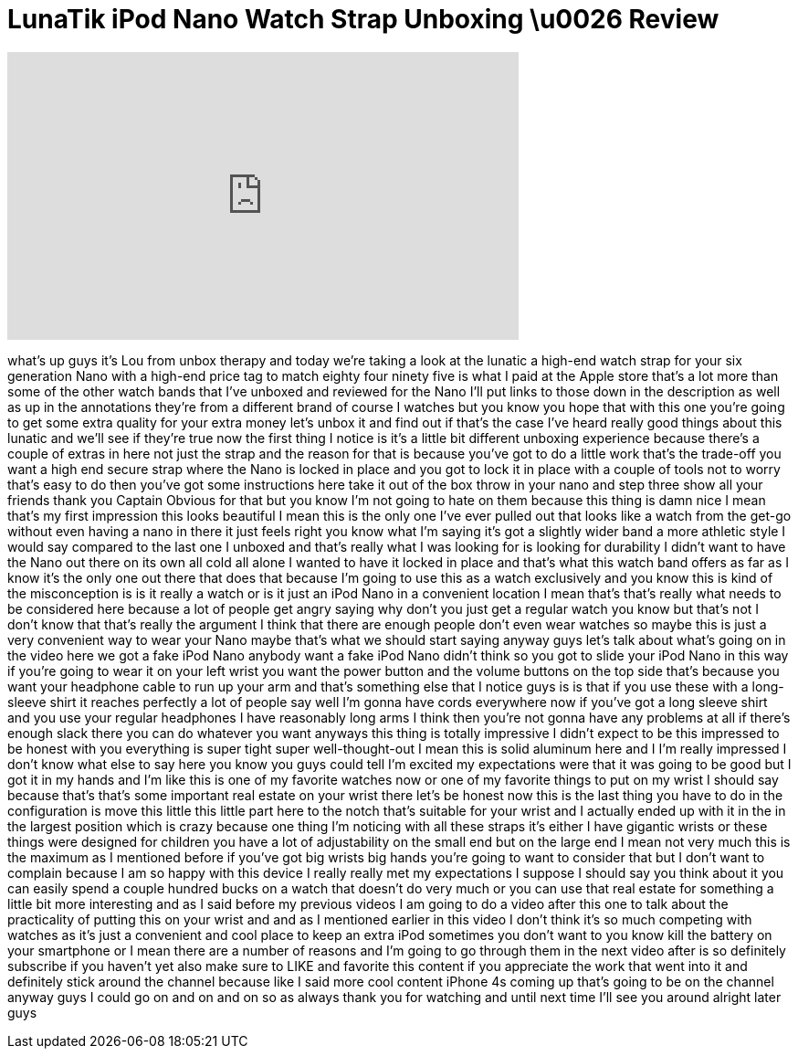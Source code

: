 = LunaTik iPod Nano Watch Strap Unboxing \u0026 Review
:published_at: 2011-10-08
:hp-alt-title: LunaTik iPod Nano Watch Strap Unboxing \u0026 Review
:hp-image: https://i.ytimg.com/vi/SY4o0Vc7JiY/maxresdefault.jpg


++++
<iframe width="560" height="315" src="https://www.youtube.com/embed/SY4o0Vc7JiY?rel=0" frameborder="0" allow="autoplay; encrypted-media" allowfullscreen></iframe>
++++

what's up guys it's Lou from unbox
therapy and today we're taking a look at
the lunatic a high-end watch strap for
your six generation Nano with a high-end
price tag to match eighty four ninety
five is what I paid at the Apple store
that's a lot more than some of the other
watch bands that I've unboxed and
reviewed for the Nano I'll put links to
those down in the description as well as
up in the annotations they're from a
different brand of course I watches but
you know you hope that with this one
you're going to get some extra quality
for your extra money let's unbox it and
find out if that's the case I've heard
really good things about this lunatic
and we'll see if they're true now the
first thing I notice is it's a little
bit different unboxing experience
because there's a couple of extras in
here not just the strap and the reason
for that is because you've got to do a
little work that's the trade-off you
want a high end secure strap where the
Nano is locked in place and you got to
lock it in place with a couple of tools
not to worry that's easy to do then
you've got some instructions here take
it out of the box throw in your nano and
step three show all your friends thank
you
Captain Obvious for that but you know
I'm not going to hate on them because
this thing is damn nice I mean that's my
first impression this looks beautiful I
mean this is the only one I've ever
pulled out that looks like a watch from
the get-go without even having a nano in
there it just feels right you know what
I'm saying it's got a slightly wider
band a more athletic style I would say
compared to the last one I unboxed and
that's really what I was looking for is
looking for durability I didn't want to
have the Nano out there on its own all
cold all alone I wanted to have it
locked in place and that's what this
watch band offers as far as I know it's
the only one out there that does that
because I'm going to use this as a watch
exclusively and you know this is kind of
the misconception is is it really a
watch or is it just an iPod Nano in a
convenient location I mean that's that's
really what needs to be considered here
because a lot of people get angry saying
why don't you just get a regular watch
you know but that's not I don't know
that that's really the argument I think
that there are enough people don't even
wear watches so maybe this is just a
very convenient way to wear your Nano
maybe that's what we should start saying
anyway guys let's talk about what's
going on in the video here we got a fake
iPod Nano anybody want a fake iPod Nano
didn't think so
you got to slide your iPod Nano in this
way if you're going to wear it on your
left wrist you want the power button and
the volume buttons on the top side
that's because you want your headphone
cable to run up your arm
and that's something else that I notice
guys is is that if you use these with a
long-sleeve shirt it reaches perfectly a
lot of people say well I'm gonna have
cords everywhere now if you've got a
long sleeve shirt and you use your
regular headphones I have reasonably
long arms I think then you're not gonna
have any problems at all if there's
enough slack there you can do whatever
you want anyways this thing is totally
impressive I didn't expect to be this
impressed to be honest with you
everything is super tight super
well-thought-out I mean this is solid
aluminum here and I I'm really impressed
I don't know what else to say here you
know you guys could tell I'm excited my
expectations were that it was going to
be good but I got it in my hands and I'm
like this is one of my favorite watches
now or one of my favorite things to put
on my wrist I should say because that's
that's some important real estate on
your wrist there let's be honest now
this is the last thing you have to do in
the configuration is move this little
this little part here to the notch
that's suitable for your wrist and I
actually ended up with it in the in the
largest position which is crazy because
one thing I'm noticing with all these
straps it's either I have gigantic
wrists or these things were designed for
children you have a lot of adjustability
on the small end but on the large end I
mean not very much this is the maximum
as I mentioned before if you've got big
wrists big hands you're going to want to
consider that but I don't want to
complain because I am so happy with this
device I really really met my
expectations I suppose I should say you
think about it you can easily spend a
couple hundred bucks on a watch that
doesn't do very much or you can use that
real estate for something a little bit
more interesting and as I said before my
previous videos I am going to do a video
after this one to talk about the
practicality of putting this on your
wrist and and as I mentioned earlier in
this video I don't think it's so much
competing with watches as it's just a
convenient and cool place to keep an
extra iPod sometimes you don't want to
you know kill the battery on your
smartphone or I mean there are a number
of reasons and I'm going to go through
them in the next video after
is so definitely subscribe if you
haven't yet also make sure to LIKE and
favorite this content if you appreciate
the work that went into it and
definitely stick around the channel
because like I said more cool content
iPhone 4s coming up that's going to be
on the channel anyway guys I could go on
and on and on so as always thank you for
watching and until next time I'll see
you around
alright later guys